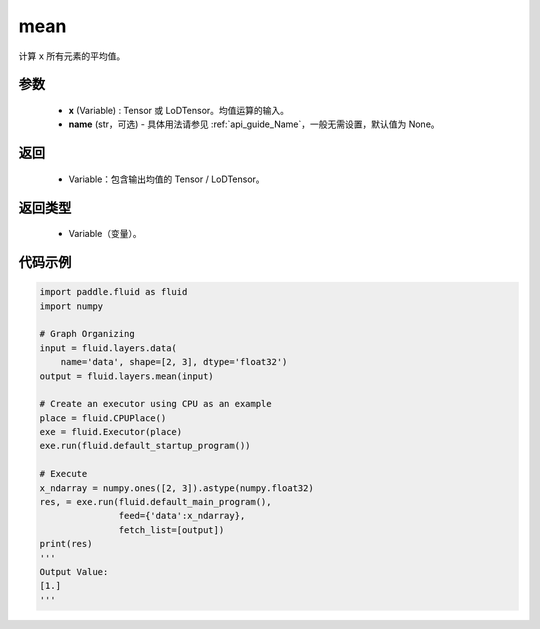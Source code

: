 .. _cn_api_fluid_layers_mean:

mean
-------------------------------

.. py:function:: paddle.fluid.layers.mean(x, name=None)




计算 ``x`` 所有元素的平均值。

参数
::::::::::::

        - **x** (Variable) : Tensor 或 LoDTensor。均值运算的输入。
        - **name** (str，可选) - 具体用法请参见 :ref:`api_guide_Name`，一般无需设置，默认值为 None。

返回
::::::::::::

        - Variable：包含输出均值的 Tensor / LoDTensor。

返回类型
::::::::::::

        - Variable（变量）。

代码示例
::::::::::::

.. code-block:: python

    import paddle.fluid as fluid
    import numpy

    # Graph Organizing
    input = fluid.layers.data(
        name='data', shape=[2, 3], dtype='float32')
    output = fluid.layers.mean(input)

    # Create an executor using CPU as an example
    place = fluid.CPUPlace()
    exe = fluid.Executor(place)
    exe.run(fluid.default_startup_program())

    # Execute
    x_ndarray = numpy.ones([2, 3]).astype(numpy.float32)
    res, = exe.run(fluid.default_main_program(),
                   feed={'data':x_ndarray},
                   fetch_list=[output])
    print(res)
    '''
    Output Value:
    [1.]
    '''
